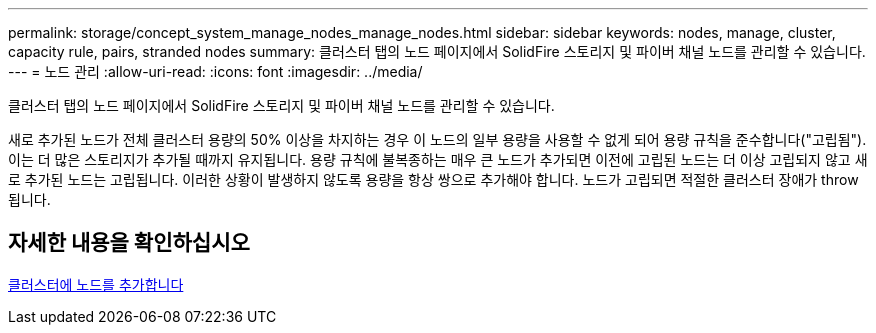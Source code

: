 ---
permalink: storage/concept_system_manage_nodes_manage_nodes.html 
sidebar: sidebar 
keywords: nodes, manage, cluster, capacity rule, pairs, stranded nodes 
summary: 클러스터 탭의 노드 페이지에서 SolidFire 스토리지 및 파이버 채널 노드를 관리할 수 있습니다. 
---
= 노드 관리
:allow-uri-read: 
:icons: font
:imagesdir: ../media/


[role="lead"]
클러스터 탭의 노드 페이지에서 SolidFire 스토리지 및 파이버 채널 노드를 관리할 수 있습니다.

새로 추가된 노드가 전체 클러스터 용량의 50% 이상을 차지하는 경우 이 노드의 일부 용량을 사용할 수 없게 되어 용량 규칙을 준수합니다("고립됨"). 이는 더 많은 스토리지가 추가될 때까지 유지됩니다. 용량 규칙에 불복종하는 매우 큰 노드가 추가되면 이전에 고립된 노드는 더 이상 고립되지 않고 새로 추가된 노드는 고립됩니다. 이러한 상황이 발생하지 않도록 용량을 항상 쌍으로 추가해야 합니다. 노드가 고립되면 적절한 클러스터 장애가 throw됩니다.



== 자세한 내용을 확인하십시오

xref:task_system_manage_nodes_adding_a_node_to_a_cluster.adoc[클러스터에 노드를 추가합니다]
